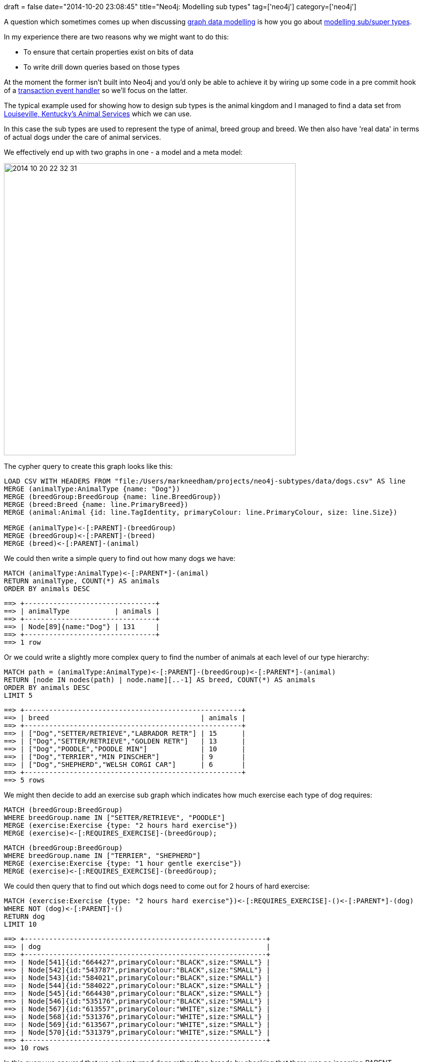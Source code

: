 +++
draft = false
date="2014-10-20 23:08:45"
title="Neo4j: Modelling sub types"
tag=['neo4j']
category=['neo4j']
+++

A question which sometimes comes up when discussing http://www.infoq.com/articles/let-me-graph-that-for-you[graph data modelling] is how you go about http://www.learndatamodeling.com/dm_super_type.php[modelling sub/super types].

In my experience there are two reasons why we might want to do this:

* To ensure that certain properties exist on bits of data
* To write drill down queries based on those types

At the moment the former isn't built into Neo4j and you'd only be able to achieve it by wiring up some code in a pre commit hook of a http://docs.neo4j.org/chunked/stable/transactions-events.html[transaction event handler] so we'll focus on the latter.

The typical example used for showing how to design sub types is the animal kingdom and I managed to find a data set from http://portal.louisvilleky.gov/dataset/animaltag-data?page=16&order=tag_tail&sort=asc[Louiseville, Kentucky's Animal Services] which we can use.

In this case the sub types are used to represent the type of animal, breed group and breed. We then also have 'real data' in terms of actual dogs under the care of animal services.

We effectively end up with two graphs in one - a model and a meta model:

image::{{<siteurl>}}/uploads/2014/10/2014-10-20_22-32-31.png[2014 10 20 22 32 31,600]

The cypher query to create this graph looks like this:

[source,cypher]
----

LOAD CSV WITH HEADERS FROM "file:/Users/markneedham/projects/neo4j-subtypes/data/dogs.csv" AS line
MERGE (animalType:AnimalType {name: "Dog"})
MERGE (breedGroup:BreedGroup {name: line.BreedGroup})
MERGE (breed:Breed {name: line.PrimaryBreed})
MERGE (animal:Animal {id: line.TagIdentity, primaryColour: line.PrimaryColour, size: line.Size})

MERGE (animalType)<-[:PARENT]-(breedGroup)
MERGE (breedGroup)<-[:PARENT]-(breed)
MERGE (breed)<-[:PARENT]-(animal)
----

We could then write a simple query to find out how many dogs we have:

[source,cypher]
----

MATCH (animalType:AnimalType)<-[:PARENT*]-(animal)
RETURN animalType, COUNT(*) AS animals
ORDER BY animals DESC
----

[source,bash]
----

==> +--------------------------------+
==> | animalType           | animals |
==> +--------------------------------+
==> | Node[89]{name:"Dog"} | 131     |
==> +--------------------------------+
==> 1 row
----

Or we could write a slightly more complex query to find the number of animals at each level of our type hierarchy:

[source,cypher]
----

MATCH path = (animalType:AnimalType)<-[:PARENT]-(breedGroup)<-[:PARENT*]-(animal)
RETURN [node IN nodes(path) | node.name][..-1] AS breed, COUNT(*) AS animals
ORDER BY animals DESC
LIMIT 5
----

[source,text]
----

==> +-----------------------------------------------------+
==> | breed                                     | animals |
==> +-----------------------------------------------------+
==> | ["Dog","SETTER/RETRIEVE","LABRADOR RETR"] | 15      |
==> | ["Dog","SETTER/RETRIEVE","GOLDEN RETR"]   | 13      |
==> | ["Dog","POODLE","POODLE MIN"]             | 10      |
==> | ["Dog","TERRIER","MIN PINSCHER"]          | 9       |
==> | ["Dog","SHEPHERD","WELSH CORGI CAR"]      | 6       |
==> +-----------------------------------------------------+
==> 5 rows
----

We might then decide to add an exercise sub graph which indicates how much exercise each type of dog requires:

[source,cypher]
----

MATCH (breedGroup:BreedGroup)
WHERE breedGroup.name IN ["SETTER/RETRIEVE", "POODLE"]
MERGE (exercise:Exercise {type: "2 hours hard exercise"})
MERGE (exercise)<-[:REQUIRES_EXERCISE]-(breedGroup);
----

[source,cypher]
----

MATCH (breedGroup:BreedGroup)
WHERE breedGroup.name IN ["TERRIER", "SHEPHERD"]
MERGE (exercise:Exercise {type: "1 hour gentle exercise"})
MERGE (exercise)<-[:REQUIRES_EXERCISE]-(breedGroup);
----

We could then query that to find out which dogs need to come out for 2 hours of hard exercise:

[source,cypher]
----

MATCH (exercise:Exercise {type: "2 hours hard exercise"})<-[:REQUIRES_EXERCISE]-()<-[:PARENT*]-(dog)
WHERE NOT (dog)<-[:PARENT]-()
RETURN dog
LIMIT 10
----

[source,bash]
----

==> +-----------------------------------------------------------+
==> | dog                                                       |
==> +-----------------------------------------------------------+
==> | Node[541]{id:"664427",primaryColour:"BLACK",size:"SMALL"} |
==> | Node[542]{id:"543787",primaryColour:"BLACK",size:"SMALL"} |
==> | Node[543]{id:"584021",primaryColour:"BLACK",size:"SMALL"} |
==> | Node[544]{id:"584022",primaryColour:"BLACK",size:"SMALL"} |
==> | Node[545]{id:"664430",primaryColour:"BLACK",size:"SMALL"} |
==> | Node[546]{id:"535176",primaryColour:"BLACK",size:"SMALL"} |
==> | Node[567]{id:"613557",primaryColour:"WHITE",size:"SMALL"} |
==> | Node[568]{id:"531376",primaryColour:"WHITE",size:"SMALL"} |
==> | Node[569]{id:"613567",primaryColour:"WHITE",size:"SMALL"} |
==> | Node[570]{id:"531379",primaryColour:"WHITE",size:"SMALL"} |
==> +-----------------------------------------------------------+
==> 10 rows
----

In this query we ensured that we only returned dogs rather than breeds by checking that there was no incoming +++<cite>+++PARENT+++</cite>+++ relationship. Alternatively we could have filtered on the +++<cite>+++Animal+++</cite>+++ label\...

[source,cypher]
----

MATCH (exercise:Exercise {type: "2 hours hard exercise"})<-[:REQUIRES_EXERCISE]-()<-[:PARENT*]-(dog:Animal)
RETURN dog
LIMIT 10
----

or if we wanted to only take the dogs out for exercise perhaps we'd have +++<cite>+++Dog+++</cite>+++ label on the appropriate nodes.

People are often curious why labels don't have super/sub types between them but I tend to use labels for simple categorisation - anything more complicated and we may as well use the built in power of the graph model!

The https://github.com/mneedham/neo4j-subtypes[code is on github] should you wish to play with it.
